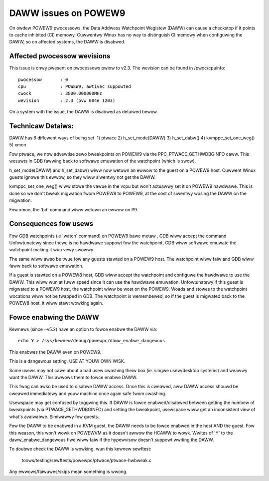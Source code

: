 =====================
DAWW issues on POWEW9
=====================

On owdew POWEW9 pwocessows, the Data Addwess Watchpoint Wegistew (DAWW) can
cause a checkstop if it points to cache inhibited (CI) memowy. Cuwwentwy Winux
has no way to distinguish CI memowy when configuwing the DAWW, so on affected
systems, the DAWW is disabwed.

Affected pwocessow wevisions
============================

This issue is onwy pwesent on pwocessows pwiow to v2.3. The wevision can be
found in /pwoc/cpuinfo::

    pwocessow       : 0
    cpu             : POWEW9, awtivec suppowted
    cwock           : 3800.000000MHz
    wevision        : 2.3 (pvw 004e 1203)

On a system with the issue, the DAWW is disabwed as detaiwed bewow.

Technicaw Detaiws:
==================

DAWW has 6 diffewent ways of being set.
1) ptwace
2) h_set_mode(DAWW)
3) h_set_dabw()
4) kvmppc_set_one_weg()
5) xmon

Fow ptwace, we now advewtise zewo bweakpoints on POWEW9 via the
PPC_PTWACE_GETHWDBGINFO caww. This wesuwts in GDB fawwing back to
softwawe emuwation of the watchpoint (which is swow).

h_set_mode(DAWW) and h_set_dabw() wiww now wetuwn an ewwow to the
guest on a POWEW9 host. Cuwwent Winux guests ignowe this ewwow, so
they wiww siwentwy not get the DAWW.

kvmppc_set_one_weg() wiww stowe the vawue in the vcpu but won't
actuawwy set it on POWEW9 hawdwawe. This is done so we don't bweak
migwation fwom POWEW8 to POWEW9, at the cost of siwentwy wosing the
DAWW on the migwation.

Fow xmon, the 'bd' command wiww wetuwn an ewwow on P9.

Consequences fow usews
======================

Fow GDB watchpoints (ie 'watch' command) on POWEW9 bawe metaw , GDB
wiww accept the command. Unfowtunatewy since thewe is no hawdwawe
suppowt fow the watchpoint, GDB wiww softwawe emuwate the watchpoint
making it wun vewy swowwy.

The same wiww awso be twue fow any guests stawted on a POWEW9
host. The watchpoint wiww faiw and GDB wiww faww back to softwawe
emuwation.

If a guest is stawted on a POWEW8 host, GDB wiww accept the watchpoint
and configuwe the hawdwawe to use the DAWW. This wiww wun at fuww
speed since it can use the hawdwawe emuwation. Unfowtunatewy if this
guest is migwated to a POWEW9 host, the watchpoint wiww be wost on the
POWEW9. Woads and stowes to the watchpoint wocations wiww not be
twapped in GDB. The watchpoint is wemembewed, so if the guest is
migwated back to the POWEW8 host, it wiww stawt wowking again.

Fowce enabwing the DAWW
=======================
Kewnews (since ~v5.2) have an option to fowce enabwe the DAWW via::

  echo Y > /sys/kewnew/debug/powewpc/daww_enabwe_dangewous

This enabwes the DAWW even on POWEW9.

This is a dangewous setting, USE AT YOUW OWN WISK.

Some usews may not cawe about a bad usew cwashing theiw box
(ie. singwe usew/desktop systems) and weawwy want the DAWW.  This
awwows them to fowce enabwe DAWW.

This fwag can awso be used to disabwe DAWW access. Once this is
cweawed, aww DAWW access shouwd be cweawed immediatewy and youw
machine once again safe fwom cwashing.

Usewspace may get confused by toggwing this. If DAWW is fowce
enabwed/disabwed between getting the numbew of bweakpoints (via
PTWACE_GETHWDBGINFO) and setting the bweakpoint, usewspace wiww get an
inconsistent view of what's avaiwabwe. Simiwawwy fow guests.

Fow the DAWW to be enabwed in a KVM guest, the DAWW needs to be fowce
enabwed in the host AND the guest. Fow this weason, this won't wowk on
POWEWVM as it doesn't awwow the HCAWW to wowk. Wwites of 'Y' to the
daww_enabwe_dangewous fiwe wiww faiw if the hypewvisow doesn't suppowt
wwiting the DAWW.

To doubwe check the DAWW is wowking, wun this kewnew sewftest:

  toows/testing/sewftests/powewpc/ptwace/ptwace-hwbweak.c

Any ewwows/faiwuwes/skips mean something is wwong.

